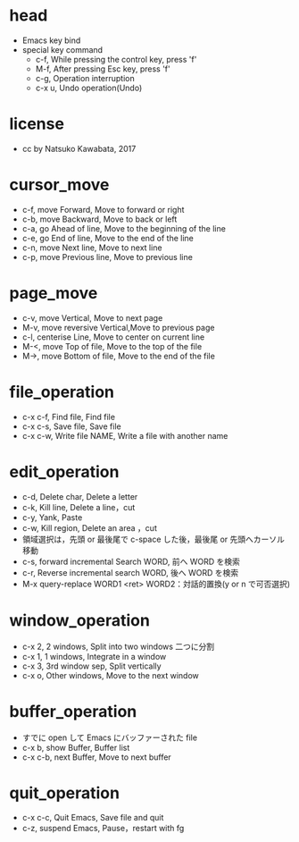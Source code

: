 #+OPTIONS: ^:{}
#+STARTUP: indent nolineimages overview num
* head
- Emacs key bind
- special key command
  -   c-f, While pressing the control key, press 'f'
  -   M-f, After pressing Esc key, press 'f'
  -   c-g, Operation interruption 
  -   c-x u, Undo operation(Undo)
* license
-      cc by Natsuko Kawabata, 2017

* cursor_move
- c-f, move Forward,		  Move to forward or right
- c-b, move Backward,   	  Move to back or left
- c-a, go Ahead of line, 	  Move to the beginning of the line
- c-e, go End of line,   	  Move to the end of the line
- c-n, move Next line,      Move to next line
- c-p, move Previous line,  Move to previous line
* page_move
- c-v, move Vertical,          Move to next page
- M-v, move reversive Vertical,Move to previous page
- c-l, centerise Line,         Move to center on current line
- M-<, move Top of file,    	 Move to the top of the file
- M->, move Bottom of file,    Move to the end of the file
* file_operation
- c-x c-f, Find file, Find file
- c-x c-s, Save file, Save file
- c-x c-w, Write file NAME, Write a file with another name
* edit_operation
- c-d, Delete char, Delete a letter
- c-k, Kill line,   Delete a line，cut
- c-y, Yank,        Paste
- c-w, Kill region, Delete an area ，cut
- 領域選択は，先頭 or 最後尾で c-space した後，最後尾 or 先頭へカーソル移動
- c-s, forward incremental Search WORD, 前へ WORD を検索
- c-r, Reverse incremental search WORD, 後へ WORD を検索
- M-x query-replace WORD1 <ret> WORD2：対話的置換(y or n で可否選択)
* window_operation
- c-x 2, 2 windows, Split into two windows 二つに分割
- c-x 1, 1 windows, Integrate in a window
- c-x 3, 3rd window sep, Split vertically
- c-x o, Other windows, Move to the next window
* buffer_operation
- すでに open して Emacs にバッファーされた file
- c-x b, show Buffer,   Buffer list
- c-x c-b, next Buffer, Move to next buffer
* quit_operation
- c-x c-c, Quit Emacs, Save file and quit
- c-z, suspend Emacs,  Pause，restart with fg
